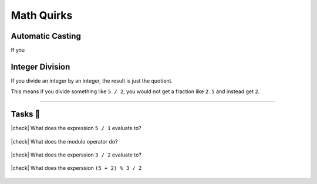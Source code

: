 Math Quirks
===========

Automatic Casting
-----------------

If you 


Integer Division
----------------

If you divide an integer by an integer, the result is just the quotient.

This means if you divide something like ``5 / 2``, you would not get a fraction like ``2.5`` and instead get ``2``.

---------

Tasks 🎯
---------

.. |check| raw:: html

    <input type="checkbox">

|check| What does the expression ``5 / 1`` evaluate to?

	.. collapse:: Solution ✅

		``5 - 2 * 3 + 1    = 5 - 6 + 1   = -1 + 1   = 0``

|check| What does the modulo operator do?

	.. collapse:: Solution ✅

		The modulo operator gets the remainder from dividng the first number by the second number

|check| What does the experssion ``3 / 2`` evaluate to?

	.. collapse:: Solution ✅

		``3 / 2 = 1`` due to :ref:`Integer Division`.

|check| What does the experssion ``(5 + 2) % 3 / 2``

	.. collapse:: Solution ✅

		``(5 + 2) % 3 / 2   = 7 % 3 / 2   = 1 / 2   = 0``